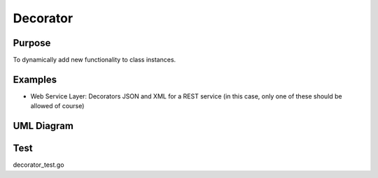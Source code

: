 Decorator
=============

Purpose
-------

To dynamically add new functionality to class instances.

Examples
--------

-  Web Service Layer: Decorators JSON and XML for a REST service (in
   this case, only one of these should be allowed of course)

UML Diagram
-----------

.. image:: uml/decorator.png
   :alt: Alt Decorator UML Diagram
   :align: center


Test
----

decorator_test.go
